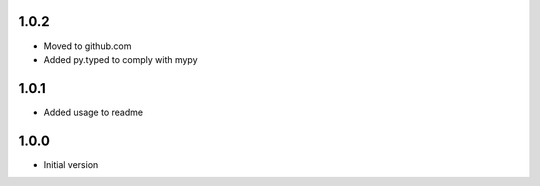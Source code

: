 1.0.2
=====
* Moved to github.com
* Added py.typed to comply with mypy

1.0.1
=====
* Added usage to readme

1.0.0
=====
* Initial version
